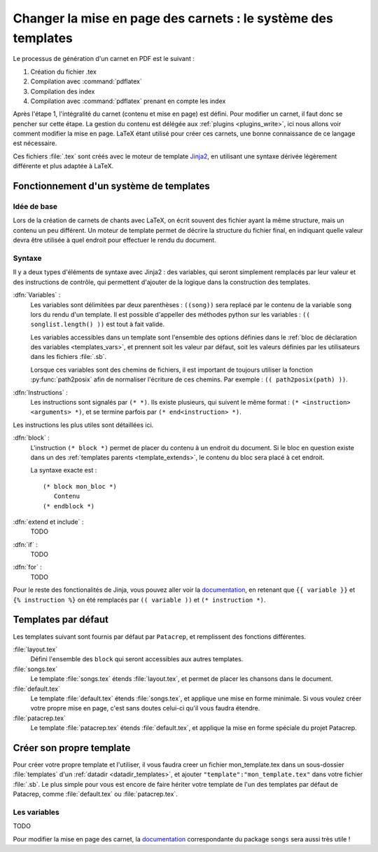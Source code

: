 .. _templates:

Changer la mise en page des carnets : le système des templates
==============================================================

Le processus de génération d'un carnet en PDF est le suivant : 

1. Création du fichier .tex
2. Compilation avec :command:`pdflatex`
3. Compilation des index
4. Compilation avec :command:`pdflatex` prenant en compte les index

Après l'étape 1, l'intégralité du carnet (contenu et mise en page) est défini. 
Pour modifier un carnet, il faut donc se pencher sur cette étape. La gestion du 
contenu est délégée aux :ref:`plugins <plugins_write>`, ici nous allons voir comment 
modifier la mise en page. LaTeX étant utilisé pour créer ces carnets, une bonne connaissance
de ce langage est nécessaire.

Ces fichiers :file:`.tex` sont créés avec le moteur de template `Jinja2 <http://jinja.pocoo.org/>`_,
en utilisant une syntaxe dérivée légèrement différente et plus adaptée à LaTeX.

Fonctionnement d'un système de templates
----------------------------------------

Idée de base
^^^^^^^^^^^^

Lors de la création de carnets de chants avec LaTeX, on écrit souvent des fichier ayant la 
même structure, mais un contenu un peu différent. Un moteur de template permet de décrire la
structure du fichier final, en indiquant quelle valeur devra être utilisée à quel endroit pour
effectuer le rendu du document.

Syntaxe
^^^^^^^

Il y a deux types d'éléments de syntaxe avec Jinja2 : des variables, qui seront simplement 
remplacés par leur valeur et des instructions de contrôle, qui permettent d'ajouter de la logique
dans la construction des templates.

:dfn:`Variables` :
   Les variables sont délimitées par deux parenthèses : ``((song))`` sera replacé par le 
   contenu de la variable ``song`` lors du rendu d'un template. Il est possible d'appeller
   des méthodes python sur les variables : ``(( songlist.length() ))`` est tout à fait valide.
   
   Les variables accessibles dans un template sont l'ensemble des options définies dans le 
   :ref:`bloc de déclaration des variables <templates_vars>`, et prennent soit les valeur par
   défaut, soit les valeurs définies par les utilisateurs dans les fichiers :file:`.sb`.
   
   Lorsque ces variables sont des chemins de fichiers, il est important de toujours utiliser
   la fonction :py:func:`path2posix` afin de normaliser l'écriture de ces chemins. Par exemple : 
   ``(( path2posix(path) ))``.

:dfn:`Instructions` :
   Les instructions sont signalés par ``(* *)``. Ils existe plusieurs, qui suivent le même
   format : ``(* <instruction> <arguments> *)``, et se termine parfois par ``(* end<instruction> *)``.
   
Les instructions les plus utiles sont détaillées ici.

:dfn:`block` :
   L'instruction ``(* block *)`` permet de placer du contenu à un endroit du document. Si le bloc en question
   existe dans un des :ref:`templates parents <template_extends>`, le contenu du bloc sera placé à cet endroit.
   
   La syntaxe exacte est : ::
      
      (* block mon_bloc *)
         Contenu
      (* endblock *)

:dfn:`extend et include` :
   TODO

:dfn:`if` :
   TODO
   
:dfn:`for` :
   TODO

Pour le reste des fonctionalités de Jinja, vous pouvez aller voir la `documentation <http://jinja.pocoo.org/>`_,
en retenant que ``{{ variable }}`` et ``{% instruction %}`` on été remplacés par ``(( variable ))`` et ``(* instruction *)``.


Templates par défaut
--------------------

Les templates suivant sont fournis par défaut par ``Patacrep``, et remplissent des
fonctions différentes.  

:file:`layout.tex`
  Défini l'ensemble des ``block`` qui seront accessibles aux autres templates.

:file:`songs.tex`
  Le template :file:`songs.tex` étends :file:`layout.tex`, et permet de placer les chansons dans le document.

:file:`default.tex`
  Le template :file:`default.tex` étends :file:`songs.tex`, et applique une mise en forme minimale.
  Si vous voulez créer votre propre mise en page, c'est sans doutes celui-ci qu'il vous faudra étendre.

:file:`patacrep.tex`
  Le template :file:`patacrep.tex` étends :file:`default.tex`, et applique la mise en forme spéciale du
  projet Patacrep.


Créer son propre template
-------------------------

Pour créer votre propre template et l'utiliser, il vous faudra creer un fichier mon_template.tex dans un 
sous-dossier :file:`templates` d'un :ref:`datadir <datadir_templates>`, et ajouter 
``"template":"mon_template.tex"`` dans votre fichier :file:`.sb`. Le plus simple pour vous est encore 
de faire hériter votre template de l'un des templates par défaut de Patacrep, comme :file:`default.tex` 
ou :file:`patacrep.tex`.

.. _templates_vars:

Les variables
^^^^^^^^^^^^^

TODO


Pour modifier la mise en page des carnet, la `documentation <http://songs.sourceforge.net/songsdoc/songs.html#sec11>`_ 
correspondante du package ``songs`` sera aussi très utile !